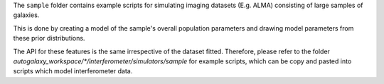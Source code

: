 The ``sample`` folder contains example scripts for simulating imaging datasets (E.g. ALMA)
consisting of large samples of galaxies.

This is done by creating a model of the sample's overall population parameters and drawing model parameters
from these prior distributions.

The API for these features is the same irrespective of the dataset fitted. Therefore, please refer to the folder
`autogalaxy_workspace/*/interferometer/simulators/sample` for example scripts, which can be copy and pasted
into scripts which model interferometer data.